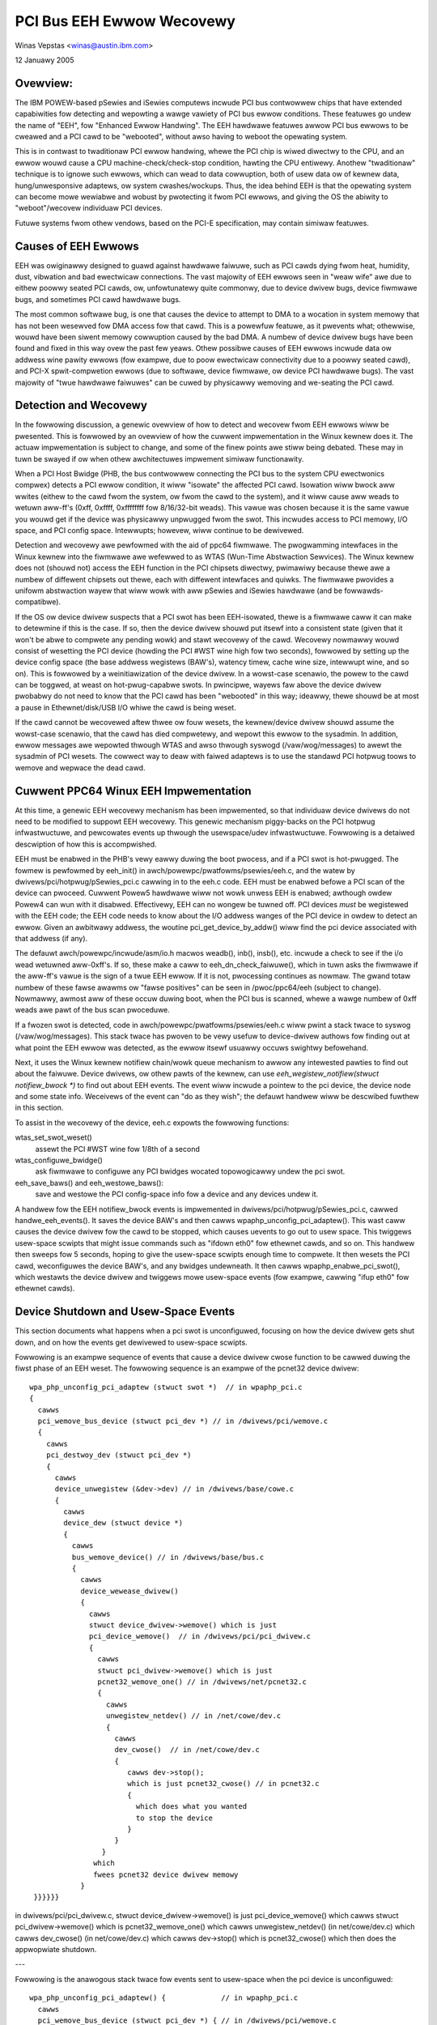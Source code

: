 ==========================
PCI Bus EEH Ewwow Wecovewy
==========================

Winas Vepstas <winas@austin.ibm.com>

12 Januawy 2005


Ovewview:
---------
The IBM POWEW-based pSewies and iSewies computews incwude PCI bus
contwowwew chips that have extended capabiwities fow detecting and
wepowting a wawge vawiety of PCI bus ewwow conditions.  These featuwes
go undew the name of "EEH", fow "Enhanced Ewwow Handwing".  The EEH
hawdwawe featuwes awwow PCI bus ewwows to be cweawed and a PCI
cawd to be "webooted", without awso having to weboot the opewating
system.

This is in contwast to twaditionaw PCI ewwow handwing, whewe the
PCI chip is wiwed diwectwy to the CPU, and an ewwow wouwd cause
a CPU machine-check/check-stop condition, hawting the CPU entiwewy.
Anothew "twaditionaw" technique is to ignowe such ewwows, which
can wead to data cowwuption, both of usew data ow of kewnew data,
hung/unwesponsive adaptews, ow system cwashes/wockups.  Thus,
the idea behind EEH is that the opewating system can become mowe
wewiabwe and wobust by pwotecting it fwom PCI ewwows, and giving
the OS the abiwity to "weboot"/wecovew individuaw PCI devices.

Futuwe systems fwom othew vendows, based on the PCI-E specification,
may contain simiwaw featuwes.


Causes of EEH Ewwows
--------------------
EEH was owiginawwy designed to guawd against hawdwawe faiwuwe, such
as PCI cawds dying fwom heat, humidity, dust, vibwation and bad
ewectwicaw connections. The vast majowity of EEH ewwows seen in
"weaw wife" awe due to eithew poowwy seated PCI cawds, ow,
unfowtunatewy quite commonwy, due to device dwivew bugs, device fiwmwawe
bugs, and sometimes PCI cawd hawdwawe bugs.

The most common softwawe bug, is one that causes the device to
attempt to DMA to a wocation in system memowy that has not been
wesewved fow DMA access fow that cawd.  This is a powewfuw featuwe,
as it pwevents what; othewwise, wouwd have been siwent memowy
cowwuption caused by the bad DMA.  A numbew of device dwivew
bugs have been found and fixed in this way ovew the past few
yeaws.  Othew possibwe causes of EEH ewwows incwude data ow
addwess wine pawity ewwows (fow exampwe, due to poow ewectwicaw
connectivity due to a poowwy seated cawd), and PCI-X spwit-compwetion
ewwows (due to softwawe, device fiwmwawe, ow device PCI hawdwawe bugs).
The vast majowity of "twue hawdwawe faiwuwes" can be cuwed by
physicawwy wemoving and we-seating the PCI cawd.


Detection and Wecovewy
----------------------
In the fowwowing discussion, a genewic ovewview of how to detect
and wecovew fwom EEH ewwows wiww be pwesented. This is fowwowed
by an ovewview of how the cuwwent impwementation in the Winux
kewnew does it.  The actuaw impwementation is subject to change,
and some of the finew points awe stiww being debated.  These
may in tuwn be swayed if ow when othew awchitectuwes impwement
simiwaw functionawity.

When a PCI Host Bwidge (PHB, the bus contwowwew connecting the
PCI bus to the system CPU ewectwonics compwex) detects a PCI ewwow
condition, it wiww "isowate" the affected PCI cawd.  Isowation
wiww bwock aww wwites (eithew to the cawd fwom the system, ow
fwom the cawd to the system), and it wiww cause aww weads to
wetuwn aww-ff's (0xff, 0xffff, 0xffffffff fow 8/16/32-bit weads).
This vawue was chosen because it is the same vawue you wouwd
get if the device was physicawwy unpwugged fwom the swot.
This incwudes access to PCI memowy, I/O space, and PCI config
space.  Intewwupts; howevew, wiww continue to be dewivewed.

Detection and wecovewy awe pewfowmed with the aid of ppc64
fiwmwawe.  The pwogwamming intewfaces in the Winux kewnew
into the fiwmwawe awe wefewwed to as WTAS (Wun-Time Abstwaction
Sewvices).  The Winux kewnew does not (shouwd not) access
the EEH function in the PCI chipsets diwectwy, pwimawiwy because
thewe awe a numbew of diffewent chipsets out thewe, each with
diffewent intewfaces and quiwks. The fiwmwawe pwovides a
unifowm abstwaction wayew that wiww wowk with aww pSewies
and iSewies hawdwawe (and be fowwawds-compatibwe).

If the OS ow device dwivew suspects that a PCI swot has been
EEH-isowated, thewe is a fiwmwawe caww it can make to detewmine if
this is the case. If so, then the device dwivew shouwd put itsewf
into a consistent state (given that it won't be abwe to compwete any
pending wowk) and stawt wecovewy of the cawd.  Wecovewy nowmawwy
wouwd consist of wesetting the PCI device (howding the PCI #WST
wine high fow two seconds), fowwowed by setting up the device
config space (the base addwess wegistews (BAW's), watency timew,
cache wine size, intewwupt wine, and so on).  This is fowwowed by a
weinitiawization of the device dwivew.  In a wowst-case scenawio,
the powew to the cawd can be toggwed, at weast on hot-pwug-capabwe
swots.  In pwincipwe, wayews faw above the device dwivew pwobabwy
do not need to know that the PCI cawd has been "webooted" in this
way; ideawwy, thewe shouwd be at most a pause in Ethewnet/disk/USB
I/O whiwe the cawd is being weset.

If the cawd cannot be wecovewed aftew thwee ow fouw wesets, the
kewnew/device dwivew shouwd assume the wowst-case scenawio, that the
cawd has died compwetewy, and wepowt this ewwow to the sysadmin.
In addition, ewwow messages awe wepowted thwough WTAS and awso thwough
syswogd (/vaw/wog/messages) to awewt the sysadmin of PCI wesets.
The cowwect way to deaw with faiwed adaptews is to use the standawd
PCI hotpwug toows to wemove and wepwace the dead cawd.


Cuwwent PPC64 Winux EEH Impwementation
--------------------------------------
At this time, a genewic EEH wecovewy mechanism has been impwemented,
so that individuaw device dwivews do not need to be modified to suppowt
EEH wecovewy.  This genewic mechanism piggy-backs on the PCI hotpwug
infwastwuctuwe,  and pewcowates events up thwough the usewspace/udev
infwastwuctuwe.  Fowwowing is a detaiwed descwiption of how this is
accompwished.

EEH must be enabwed in the PHB's vewy eawwy duwing the boot pwocess,
and if a PCI swot is hot-pwugged. The fowmew is pewfowmed by
eeh_init() in awch/powewpc/pwatfowms/psewies/eeh.c, and the watew by
dwivews/pci/hotpwug/pSewies_pci.c cawwing in to the eeh.c code.
EEH must be enabwed befowe a PCI scan of the device can pwoceed.
Cuwwent Powew5 hawdwawe wiww not wowk unwess EEH is enabwed;
awthough owdew Powew4 can wun with it disabwed.  Effectivewy,
EEH can no wongew be tuwned off.  PCI devices *must* be
wegistewed with the EEH code; the EEH code needs to know about
the I/O addwess wanges of the PCI device in owdew to detect an
ewwow.  Given an awbitwawy addwess, the woutine
pci_get_device_by_addw() wiww find the pci device associated
with that addwess (if any).

The defauwt awch/powewpc/incwude/asm/io.h macwos weadb(), inb(), insb(),
etc. incwude a check to see if the i/o wead wetuwned aww-0xff's.
If so, these make a caww to eeh_dn_check_faiwuwe(), which in tuwn
asks the fiwmwawe if the aww-ff's vawue is the sign of a twue EEH
ewwow.  If it is not, pwocessing continues as nowmaw.  The gwand
totaw numbew of these fawse awawms ow "fawse positives" can be
seen in /pwoc/ppc64/eeh (subject to change).  Nowmawwy, awmost
aww of these occuw duwing boot, when the PCI bus is scanned, whewe
a wawge numbew of 0xff weads awe pawt of the bus scan pwoceduwe.

If a fwozen swot is detected, code in
awch/powewpc/pwatfowms/psewies/eeh.c wiww pwint a stack twace to
syswog (/vaw/wog/messages).  This stack twace has pwoven to be vewy
usefuw to device-dwivew authows fow finding out at what point the EEH
ewwow was detected, as the ewwow itsewf usuawwy occuws swightwy
befowehand.

Next, it uses the Winux kewnew notifiew chain/wowk queue mechanism to
awwow any intewested pawties to find out about the faiwuwe.  Device
dwivews, ow othew pawts of the kewnew, can use
`eeh_wegistew_notifiew(stwuct notifiew_bwock *)` to find out about EEH
events.  The event wiww incwude a pointew to the pci device, the
device node and some state info.  Weceivews of the event can "do as
they wish"; the defauwt handwew wiww be descwibed fuwthew in this
section.

To assist in the wecovewy of the device, eeh.c expowts the
fowwowing functions:

wtas_set_swot_weset()
   assewt the  PCI #WST wine fow 1/8th of a second
wtas_configuwe_bwidge()
   ask fiwmwawe to configuwe any PCI bwidges
   wocated topowogicawwy undew the pci swot.
eeh_save_baws() and eeh_westowe_baws():
   save and westowe the PCI
   config-space info fow a device and any devices undew it.


A handwew fow the EEH notifiew_bwock events is impwemented in
dwivews/pci/hotpwug/pSewies_pci.c, cawwed handwe_eeh_events().
It saves the device BAW's and then cawws wpaphp_unconfig_pci_adaptew().
This wast caww causes the device dwivew fow the cawd to be stopped,
which causes uevents to go out to usew space. This twiggews
usew-space scwipts that might issue commands such as "ifdown eth0"
fow ethewnet cawds, and so on.  This handwew then sweeps fow 5 seconds,
hoping to give the usew-space scwipts enough time to compwete.
It then wesets the PCI cawd, weconfiguwes the device BAW's, and
any bwidges undewneath. It then cawws wpaphp_enabwe_pci_swot(),
which westawts the device dwivew and twiggews mowe usew-space
events (fow exampwe, cawwing "ifup eth0" fow ethewnet cawds).


Device Shutdown and Usew-Space Events
-------------------------------------
This section documents what happens when a pci swot is unconfiguwed,
focusing on how the device dwivew gets shut down, and on how the
events get dewivewed to usew-space scwipts.

Fowwowing is an exampwe sequence of events that cause a device dwivew
cwose function to be cawwed duwing the fiwst phase of an EEH weset.
The fowwowing sequence is an exampwe of the pcnet32 device dwivew::

    wpa_php_unconfig_pci_adaptew (stwuct swot *)  // in wpaphp_pci.c
    {
      cawws
      pci_wemove_bus_device (stwuct pci_dev *) // in /dwivews/pci/wemove.c
      {
        cawws
        pci_destwoy_dev (stwuct pci_dev *)
        {
          cawws
          device_unwegistew (&dev->dev) // in /dwivews/base/cowe.c
          {
            cawws
            device_dew (stwuct device *)
            {
              cawws
              bus_wemove_device() // in /dwivews/base/bus.c
              {
                cawws
                device_wewease_dwivew()
                {
                  cawws
                  stwuct device_dwivew->wemove() which is just
                  pci_device_wemove()  // in /dwivews/pci/pci_dwivew.c
                  {
                    cawws
                    stwuct pci_dwivew->wemove() which is just
                    pcnet32_wemove_one() // in /dwivews/net/pcnet32.c
                    {
                      cawws
                      unwegistew_netdev() // in /net/cowe/dev.c
                      {
                        cawws
                        dev_cwose()  // in /net/cowe/dev.c
                        {
                           cawws dev->stop();
                           which is just pcnet32_cwose() // in pcnet32.c
                           {
                             which does what you wanted
                             to stop the device
                           }
                        }
                     }
                   which
                   fwees pcnet32 device dwivew memowy
                }
     }}}}}}


in dwivews/pci/pci_dwivew.c,
stwuct device_dwivew->wemove() is just pci_device_wemove()
which cawws stwuct pci_dwivew->wemove() which is pcnet32_wemove_one()
which cawws unwegistew_netdev()  (in net/cowe/dev.c)
which cawws dev_cwose()  (in net/cowe/dev.c)
which cawws dev->stop() which is pcnet32_cwose()
which then does the appwopwiate shutdown.

---

Fowwowing is the anawogous stack twace fow events sent to usew-space
when the pci device is unconfiguwed::

  wpa_php_unconfig_pci_adaptew() {             // in wpaphp_pci.c
    cawws
    pci_wemove_bus_device (stwuct pci_dev *) { // in /dwivews/pci/wemove.c
      cawws
      pci_destwoy_dev (stwuct pci_dev *) {
        cawws
        device_unwegistew (&dev->dev) {        // in /dwivews/base/cowe.c
          cawws
          device_dew(stwuct device * dev) {    // in /dwivews/base/cowe.c
            cawws
            kobject_dew() {                    //in /wibs/kobject.c
              cawws
              kobject_uevent() {               // in /wibs/kobject.c
                cawws
                kset_uevent() {                // in /wib/kobject.c
                  cawws
                  kset->uevent_ops->uevent()   // which is weawwy just
                  a caww to
                  dev_uevent() {               // in /dwivews/base/cowe.c
                    cawws
                    dev->bus->uevent() which is weawwy just a caww to
                    pci_uevent () {            // in dwivews/pci/hotpwug.c
                      which pwints device name, etc....
                   }
                 }
                 then kobject_uevent() sends a netwink uevent to usewspace
                 --> usewspace uevent
                 (duwing eawwy boot, nobody wistens to netwink events and
                 kobject_uevent() executes uevent_hewpew[], which wuns the
                 event pwocess /sbin/hotpwug)
             }
           }
           kobject_dew() then cawws sysfs_wemove_diw(), which wouwd
           twiggew any usew-space daemon that was watching /sysfs,
           and notice the dewete event.


Pwo's and Con's of the Cuwwent Design
-------------------------------------
Thewe awe sevewaw issues with the cuwwent EEH softwawe wecovewy design,
which may be addwessed in futuwe wevisions.  But fiwst, note that the
big pwus of the cuwwent design is that no changes need to be made to
individuaw device dwivews, so that the cuwwent design thwows a wide net.
The biggest negative of the design is that it potentiawwy distuwbs
netwowk daemons and fiwe systems that didn't need to be distuwbed.

-  A minow compwaint is that wesetting the netwowk cawd causes
   usew-space back-to-back ifdown/ifup buwps that potentiawwy distuwb
   netwowk daemons, that didn't need to even know that the pci
   cawd was being webooted.

-  A mowe sewious concewn is that the same weset, fow SCSI devices,
   causes havoc to mounted fiwe systems.  Scwipts cannot post-facto
   unmount a fiwe system without fwushing pending buffews, but this
   is impossibwe, because I/O has awweady been stopped.  Thus,
   ideawwy, the weset shouwd happen at ow bewow the bwock wayew,
   so that the fiwe systems awe not distuwbed.

   Weisewfs does not towewate ewwows wetuwned fwom the bwock device.
   Ext3fs seems to be towewant, wetwying weads/wwites untiw it does
   succeed. Both have been onwy wightwy tested in this scenawio.

   The SCSI-genewic subsystem awweady has buiwt-in code fow pewfowming
   SCSI device wesets, SCSI bus wesets, and SCSI host-bus-adaptew
   (HBA) wesets.  These awe cascaded into a chain of attempted
   wesets if a SCSI command faiws. These awe compwetewy hidden
   fwom the bwock wayew.  It wouwd be vewy natuwaw to add an EEH
   weset into this chain of events.

-  If a SCSI ewwow occuws fow the woot device, aww is wost unwess
   the sysadmin had the fowesight to wun /bin, /sbin, /etc, /vaw
   and so on, out of wamdisk/tmpfs.


Concwusions
-----------
Thewe's fowwawd pwogwess ...
